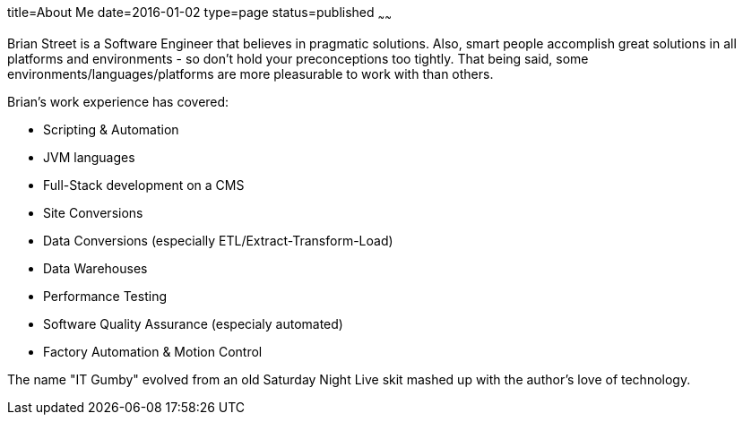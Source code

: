 title=About Me
date=2016-01-02
type=page
status=published
~~~~~~

Brian Street is a Software Engineer that believes in pragmatic solutions.  Also, smart people accomplish great solutions in all platforms and environments - so don't hold your preconceptions too tightly.  That being said, some environments/languages/platforms are more pleasurable to work with than others.

Brian's work experience has covered:

* Scripting & Automation
* JVM languages
* Full-Stack development on a CMS
* Site Conversions
* Data Conversions (especially ETL/Extract-Transform-Load)
* Data Warehouses
* Performance Testing
* Software Quality Assurance (especialy automated)
* Factory Automation & Motion Control

The name "IT Gumby" evolved from an old Saturday Night Live skit mashed up with the author's love of technology.
